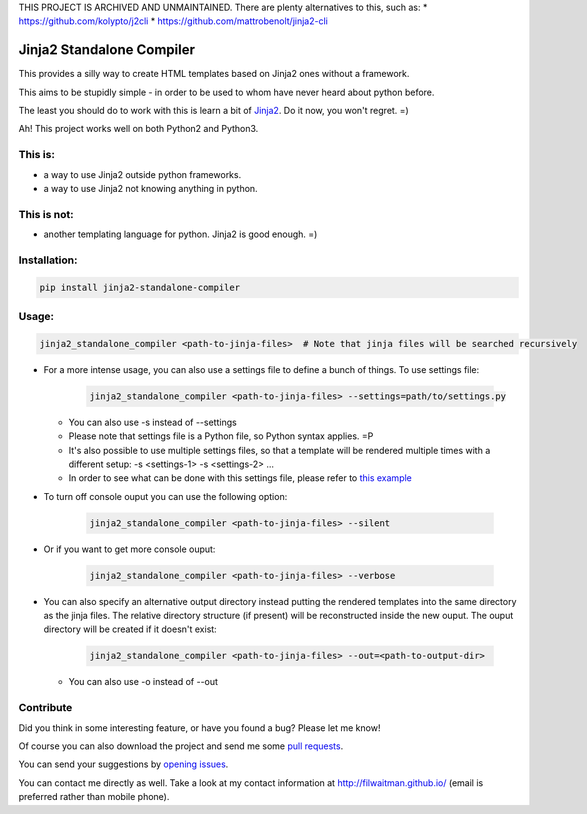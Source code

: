 THIS PROJECT IS ARCHIVED AND UNMAINTAINED. There are plenty alternatives to this, such as:
* https://github.com/kolypto/j2cli
* https://github.com/mattrobenolt/jinja2-cli


Jinja2 Standalone Compiler
===========================

This provides a silly way to create HTML templates based on Jinja2 ones without a framework.

This aims to be stupidly simple - in order to be used to whom have never heard about python before.

The least you should do to work with this is learn a bit of `Jinja2 <http://jinja.pocoo.org/>`_. Do it now, you won't regret. =)

Ah! This project works well on both Python2 and Python3.

This is:
-------------
* a way to use Jinja2 outside python frameworks.
* a way to use Jinja2 not knowing anything in python.

This is not:
-------------
* another templating language for python. Jinja2 is good enough.  =)

Installation:
-------------
.. code:: bash

    pip install jinja2-standalone-compiler


Usage:
-------------
.. code:: bash

    jinja2_standalone_compiler <path-to-jinja-files>  # Note that jinja files will be searched recursively

* For a more intense usage, you can also use a settings file to define a bunch of things. To use settings file:

    .. code:: bash

        jinja2_standalone_compiler <path-to-jinja-files> --settings=path/to/settings.py

  * You can also use -s instead of --settings
  * Please note that settings file is a Python file, so Python syntax applies. =P
  * It's also possible to use multiple settings files, so that a template will be rendered multiple times with a different setup: -s <settings-1> -s <settings-2> ...
  * In order to see what can be done with this settings file, please refer to `this example <https://github.com/filwaitman/jinja2-standalone-compiler/blob/master/settings_example.py>`_

* To turn off console ouput you can use the following option:

    .. code:: bash

        jinja2_standalone_compiler <path-to-jinja-files> --silent

* Or if you want to get more console ouput:

    .. code:: bash

        jinja2_standalone_compiler <path-to-jinja-files> --verbose

* You can also specify an alternative output directory instead putting the rendered templates into the same directory as the jinja files. The relative directory structure (if present) will be reconstructed inside the new ouput. The ouput directory will be created if it doesn't exist:

    .. code:: bash

        jinja2_standalone_compiler <path-to-jinja-files> --out=<path-to-output-dir>

  * You can also use -o instead of --out

Contribute
----------
Did you think in some interesting feature, or have you found a bug? Please let me know!

Of course you can also download the project and send me some `pull requests <https://github.com/filwaitman/jinja2-standalone-compiler/pulls>`_.


You can send your suggestions by `opening issues <https://github.com/filwaitman/jinja2-standalone-compiler/issues>`_.

You can contact me directly as well. Take a look at my contact information at `http://filwaitman.github.io/ <http://filwaitman.github.io/>`_ (email is preferred rather than mobile phone).
